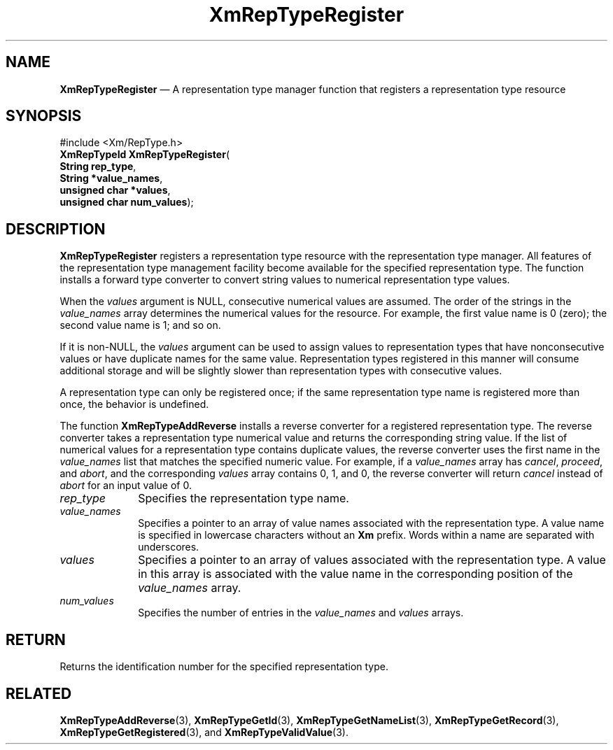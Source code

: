 '\" t
...\" RepTypRe.sgm /main/8 1996/09/08 20:58:50 rws $
.de P!
.fl
\!!1 setgray
.fl
\\&.\"
.fl
\!!0 setgray
.fl			\" force out current output buffer
\!!save /psv exch def currentpoint translate 0 0 moveto
\!!/showpage{}def
.fl			\" prolog
.sy sed -e 's/^/!/' \\$1\" bring in postscript file
\!!psv restore
.
.de pF
.ie     \\*(f1 .ds f1 \\n(.f
.el .ie \\*(f2 .ds f2 \\n(.f
.el .ie \\*(f3 .ds f3 \\n(.f
.el .ie \\*(f4 .ds f4 \\n(.f
.el .tm ? font overflow
.ft \\$1
..
.de fP
.ie     !\\*(f4 \{\
.	ft \\*(f4
.	ds f4\"
'	br \}
.el .ie !\\*(f3 \{\
.	ft \\*(f3
.	ds f3\"
'	br \}
.el .ie !\\*(f2 \{\
.	ft \\*(f2
.	ds f2\"
'	br \}
.el .ie !\\*(f1 \{\
.	ft \\*(f1
.	ds f1\"
'	br \}
.el .tm ? font underflow
..
.ds f1\"
.ds f2\"
.ds f3\"
.ds f4\"
.ta 8n 16n 24n 32n 40n 48n 56n 64n 72n 
.TH "XmRepTypeRegister" "library call"
.SH "NAME"
\fBXmRepTypeRegister\fP \(em A representation type manager function
that registers a representation type resource
.iX "XmRepTypeRegister"
.iX "representation type manager functions" "XmRepTypeRegister"
.SH "SYNOPSIS"
.PP
.nf
#include <Xm/RepType\&.h>
\fBXmRepTypeId \fBXmRepTypeRegister\fP\fR(
\fBString \fBrep_type\fR\fR,
\fBString *\fBvalue_names\fR\fR,
\fBunsigned char *\fBvalues\fR\fR,
\fBunsigned char \fBnum_values\fR\fR);
.fi
.SH "DESCRIPTION"
.PP
\fBXmRepTypeRegister\fP registers a representation
type resource with the representation type manager\&. All
features of the representation type management facility become
available for the specified representation type\&. The function
installs a forward type converter to convert string values to
numerical representation type values\&.
.PP
When the \fIvalues\fP argument is NULL, consecutive numerical
values are assumed\&. The order of the strings in the \fIvalue_names\fP
array determines the numerical values for the resource\&. For example,
the first value name is 0 (zero); the second value name is 1; and so on\&.
.PP
If it is non-NULL, the \fIvalues\fP argument can be used to assign values
to representation types that have nonconsecutive values or have
duplicate names for the same value\&. Representation types registered
in this manner will consume additional storage and will be slightly
slower than representation types with consecutive values\&.
.PP
A representation type can only be registered once; if the
same representation type name is registered more than once, the
behavior is undefined\&.
.PP
The function \fBXmRepTypeAddReverse\fP installs a reverse converter
for a registered representation type\&. The reverse converter takes
a representation type numerical value and returns the corresponding
string value\&. If the list of numerical values for a representation
type contains duplicate values, the reverse converter uses the first
name in the \fIvalue_names\fP list that matches the specified numeric
value\&. For example, if a \fIvalue_names\fP array has \fIcancel\fP,
\fIproceed\fP, and \fIabort\fP, and the corresponding \fIvalues\fP array
contains 0, 1, and 0, the reverse converter will return \fIcancel\fP
instead of \fIabort\fP for an input value of 0\&.
.IP "\fIrep_type\fP" 10
Specifies the representation type name\&.
.IP "\fIvalue_names\fP" 10
Specifies a pointer to an array of value names associated with the
representation type\&. A value name is specified in lowercase characters
without an \fBXm\fP prefix\&. Words within a name are separated with
underscores\&.
.IP "\fIvalues\fP" 10
Specifies a pointer to an array of values associated with the
representation type\&. A value in this array is associated with
the value name in the corresponding position of the \fIvalue_names\fP
array\&.
.IP "\fInum_values\fP" 10
Specifies the number of entries in the \fIvalue_names\fP and
\fIvalues\fP arrays\&.
.SH "RETURN"
.PP
Returns the identification number for the specified representation
type\&.
.SH "RELATED"
.PP
\fBXmRepTypeAddReverse\fP(3),
\fBXmRepTypeGetId\fP(3),
\fBXmRepTypeGetNameList\fP(3),
\fBXmRepTypeGetRecord\fP(3),
\fBXmRepTypeGetRegistered\fP(3), and
\fBXmRepTypeValidValue\fP(3)\&.
...\" created by instant / docbook-to-man, Sun 22 Dec 1996, 20:29
